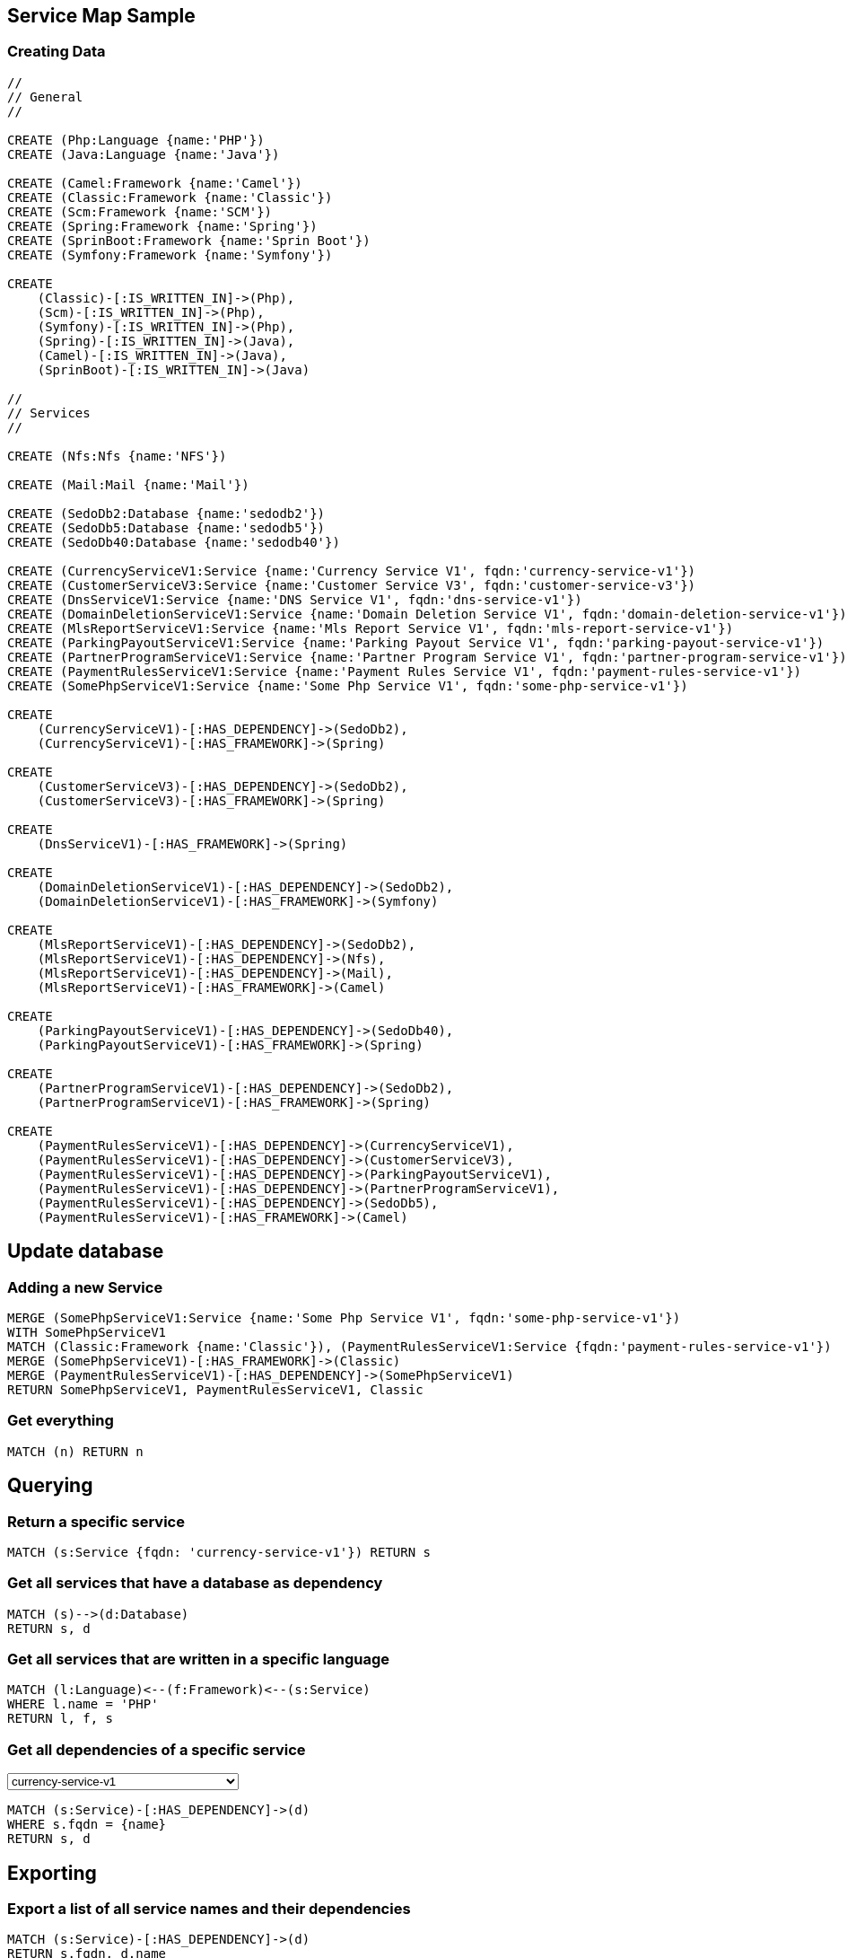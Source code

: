 == Service Map Sample

=== Creating Data

[source,cypher]
----
//
// General
//

CREATE (Php:Language {name:'PHP'})
CREATE (Java:Language {name:'Java'})

CREATE (Camel:Framework {name:'Camel'})
CREATE (Classic:Framework {name:'Classic'})
CREATE (Scm:Framework {name:'SCM'})
CREATE (Spring:Framework {name:'Spring'})
CREATE (SprinBoot:Framework {name:'Sprin Boot'})
CREATE (Symfony:Framework {name:'Symfony'})

CREATE
    (Classic)-[:IS_WRITTEN_IN]->(Php),
    (Scm)-[:IS_WRITTEN_IN]->(Php),
    (Symfony)-[:IS_WRITTEN_IN]->(Php),
    (Spring)-[:IS_WRITTEN_IN]->(Java),
    (Camel)-[:IS_WRITTEN_IN]->(Java),
    (SprinBoot)-[:IS_WRITTEN_IN]->(Java)

//
// Services
//

CREATE (Nfs:Nfs {name:'NFS'})

CREATE (Mail:Mail {name:'Mail'})

CREATE (SedoDb2:Database {name:'sedodb2'})
CREATE (SedoDb5:Database {name:'sedodb5'})
CREATE (SedoDb40:Database {name:'sedodb40'})

CREATE (CurrencyServiceV1:Service {name:'Currency Service V1', fqdn:'currency-service-v1'})
CREATE (CustomerServiceV3:Service {name:'Customer Service V3', fqdn:'customer-service-v3'})
CREATE (DnsServiceV1:Service {name:'DNS Service V1', fqdn:'dns-service-v1'})
CREATE (DomainDeletionServiceV1:Service {name:'Domain Deletion Service V1', fqdn:'domain-deletion-service-v1'})
CREATE (MlsReportServiceV1:Service {name:'Mls Report Service V1', fqdn:'mls-report-service-v1'})
CREATE (ParkingPayoutServiceV1:Service {name:'Parking Payout Service V1', fqdn:'parking-payout-service-v1'})
CREATE (PartnerProgramServiceV1:Service {name:'Partner Program Service V1', fqdn:'partner-program-service-v1'})
CREATE (PaymentRulesServiceV1:Service {name:'Payment Rules Service V1', fqdn:'payment-rules-service-v1'})
CREATE (SomePhpServiceV1:Service {name:'Some Php Service V1', fqdn:'some-php-service-v1'})

CREATE
    (CurrencyServiceV1)-[:HAS_DEPENDENCY]->(SedoDb2),
    (CurrencyServiceV1)-[:HAS_FRAMEWORK]->(Spring)

CREATE
    (CustomerServiceV3)-[:HAS_DEPENDENCY]->(SedoDb2),
    (CustomerServiceV3)-[:HAS_FRAMEWORK]->(Spring)

CREATE
    (DnsServiceV1)-[:HAS_FRAMEWORK]->(Spring)

CREATE
    (DomainDeletionServiceV1)-[:HAS_DEPENDENCY]->(SedoDb2),
    (DomainDeletionServiceV1)-[:HAS_FRAMEWORK]->(Symfony)

CREATE
    (MlsReportServiceV1)-[:HAS_DEPENDENCY]->(SedoDb2),
    (MlsReportServiceV1)-[:HAS_DEPENDENCY]->(Nfs),
    (MlsReportServiceV1)-[:HAS_DEPENDENCY]->(Mail),
    (MlsReportServiceV1)-[:HAS_FRAMEWORK]->(Camel)

CREATE
    (ParkingPayoutServiceV1)-[:HAS_DEPENDENCY]->(SedoDb40),
    (ParkingPayoutServiceV1)-[:HAS_FRAMEWORK]->(Spring)

CREATE
    (PartnerProgramServiceV1)-[:HAS_DEPENDENCY]->(SedoDb2),
    (PartnerProgramServiceV1)-[:HAS_FRAMEWORK]->(Spring)

CREATE
    (PaymentRulesServiceV1)-[:HAS_DEPENDENCY]->(CurrencyServiceV1),
    (PaymentRulesServiceV1)-[:HAS_DEPENDENCY]->(CustomerServiceV3),
    (PaymentRulesServiceV1)-[:HAS_DEPENDENCY]->(ParkingPayoutServiceV1),
    (PaymentRulesServiceV1)-[:HAS_DEPENDENCY]->(PartnerProgramServiceV1),
    (PaymentRulesServiceV1)-[:HAS_DEPENDENCY]->(SedoDb5),
    (PaymentRulesServiceV1)-[:HAS_FRAMEWORK]->(Camel)
----

== Update database

=== Adding a new Service

[source,cypher]
----
MERGE (SomePhpServiceV1:Service {name:'Some Php Service V1', fqdn:'some-php-service-v1'})
WITH SomePhpServiceV1
MATCH (Classic:Framework {name:'Classic'}), (PaymentRulesServiceV1:Service {fqdn:'payment-rules-service-v1'})
MERGE (SomePhpServiceV1)-[:HAS_FRAMEWORK]->(Classic)
MERGE (PaymentRulesServiceV1)-[:HAS_DEPENDENCY]->(SomePhpServiceV1)
RETURN SomePhpServiceV1, PaymentRulesServiceV1, Classic
----

=== Get everything

[source,cypher]
----
MATCH (n) RETURN n
----

== Querying

=== Return a specific service

[source,cypher]
----
MATCH (s:Service {fqdn: 'currency-service-v1'}) RETURN s
----

=== Get all services that have a database as dependency

[source,cypher]
----
MATCH (s)-->(d:Database)
RETURN s, d
----

=== Get all services that are written in a specific language

[source,cypher]
----
MATCH (l:Language)<--(f:Framework)<--(s:Service)
WHERE l.name = 'PHP'
RETURN l, f, s
----

=== Get all dependencies of a specific service

++++
<select style="display:inline;width:30%;" value-for="name" class="form-control">
    <option>currency-service-v1</option>
    <option>mls-report-service-v1</option>
    <option>payment-rules-service-v1</option>
</select>
++++

[source,cypher]
----
MATCH (s:Service)-[:HAS_DEPENDENCY]->(d)
WHERE s.fqdn = {name}
RETURN s, d
----

== Exporting

=== Export a list of all service names and their dependencies

[source,cypher]
----
MATCH (s:Service)-[:HAS_DEPENDENCY]->(d)
RETURN s.fqdn, d.name
----

=== ... as a list

[source,cypher]
----
MATCH (s:Service)-[:HAS_DEPENDENCY]->(d)
RETURN s.fqdn, collect(d.name)
----

== Cleanup

[source,cypher]
----
MATCH (n) DETACH DELETE n
----
